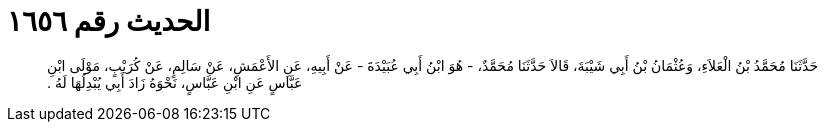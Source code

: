 
= الحديث رقم ١٦٥٦

[quote.hadith]
حَدَّثَنَا مُحَمَّدُ بْنُ الْعَلاَءِ، وَعُثْمَانُ بْنُ أَبِي شَيْبَةَ، قَالاَ حَدَّثَنَا مُحَمَّدٌ، - هُوَ ابْنُ أَبِي عُبَيْدَةَ - عَنْ أَبِيهِ، عَنِ الأَعْمَشِ، عَنْ سَالِمٍ، عَنْ كُرَيْبٍ، مَوْلَى ابْنِ عَبَّاسٍ عَنِ ابْنِ عَبَّاسٍ، نَحْوَهُ زَادَ أَبِي يُبْدِلُهَا لَهُ ‏.‏
